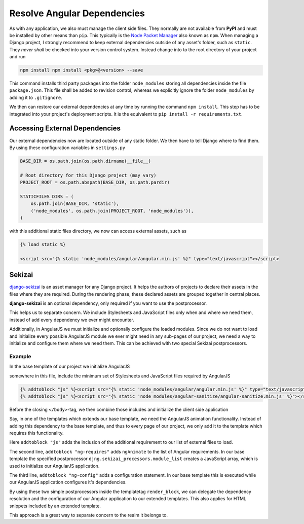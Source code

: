 .. _resolve-dependencies:

============================
Resolve Angular Dependencies
============================

As with any application, we also must manage the client side files. They normally are not available
from **PyPI** and must be installed by other means than ``pip``. This typically is the
`Node Packet Manager`_ also known as ``npm``. When managing a Django project, I strongly recommend
to keep external dependencies outside of any asset's folder, such as ``static``. They *never
shall* be checked into your version control system. Instead change into to the root directory of
your project and run

.. code-block:: bash

	npm install npm install <pkg>@<version> --save

This command installs third party packages into the folder ``node_modules`` storing all dependencies
inside the file ``package.json``. This file shall be added to revision control, whereas we
explicitly ignore the folder ``node_modules`` by adding it to ``.gitignore``.

We then can restore our external dependencies at any time by running the command ``npm install``.
This step has to be integrated into your project's deployment scripts. It is the equivalent to
``pip install -r requirements.txt``.


Accessing External Dependencies
===============================

Our external dependencies now are located outside of any static folder. We then have to tell Django
where to find them. By using these configuration variables in ``settings.py``

.. code-block:: python

	BASE_DIR = os.path.join(os.path.dirname(__file__)

	# Root directory for this Django project (may vary)
	PROJECT_ROOT = os.path.abspath(BASE_DIR, os.path.pardir)

	STATICFILES_DIRS = (
	    os.path.join(BASE_DIR, 'static'),
	    ('node_modules', os.path.join(PROJECT_ROOT, 'node_modules')),
	)

with this additional static files directory, we now can access external assets, such as

.. code-block:: html

	{% load static %}

	<script src="{% static 'node_modules/angular/angular.min.js' %}" type="text/javascript"></script>


Sekizai
=======

django-sekizai_ is an asset manager for any Django project. It helps the authors of projects to
declare their assets in the files where they are required. During the rendering phase, these
declared assets are grouped together in central places.

**django-sekizai** is an optional dependency, only required if you want to use the postprocessor.

This helps us to separate concern. We include Stylesheets and JavaScript files only when and where
we need them, instead of add every dependency we ever might encounter.

Additionally, in AngularJS we must initialize and optionally configure the loaded modules. Since we
do not want to load and initialize every possible AngularJS module we ever might need in any
sub-pages of our project, we need a way to initialize and configure them where we need them. This
can be achieved with two special Sekizai postprocessors.


Example
-------

In the base template of our project we initialize AngularJS

.. code-block:: django
	:caption: my_project/base.html

	{% load static sekizai_tags %}

	<html ng-app="myProject">
	    <head>
	        ...
	        {% render_block "css" postprocessor "compressor.contrib.sekizai.compress" %}
	        ...
	    </head>
	    <body>
	        ...

somewhere in this file, include the minimum set of Stylesheets and JavaScript files required by
AngularJS

.. code-block:: django

	{% addtoblock "js" %}<script src="{% static 'node_modules/angular/angular.min.js' %}" type="text/javascript"></script>{% endaddtoblock %}
	{% addtoblock "js" %}<script src="{% static 'node_modules/angular-sanitize/angular-sanitize.min.js' %}"></script>{% endaddtoblock %}

Before the closing ``</body>``-tag, we then combine those includes and initialize the client side
application

.. code-block:: django
	:emphasize-lines: 5,11

	...
	{% render_block "js" postprocessor "compressor.contrib.sekizai.compress" %}
	<script type="text/javascript">
	angular.module('myProject', ['ngSanitize',
	    {% render_block "ng-requires" postprocessor "djng.sekizai_processors.module_list" %}
	]).config(['$httpProvider', function($httpProvider) {
	    $httpProvider.defaults.headers.common['X-CSRFToken'] = '{{ csrf_token }}';
	    $httpProvider.defaults.headers.common['X-Requested-With'] = 'XMLHttpRequest';
	}]).config(['$locationProvider', function($locationProvider) {
	    $locationProvider.html5Mode(false);
	}]){% render_block "ng-config" postprocessor "djng.sekizai_processors.module_config" %};
	</script>

	</body>

Say, in one of the templates which extends our base template, we need the AngularJS animation
functionality. Instead of adding this dependency to the base template, and thus to every page of
our project, we only add it to the template which requires this functionality.

.. code-block:: django
	:caption: my_project/specialized.html

	{% extends "my_project/base.html" %}
	{% load static sekizai_tags %}

	{% block any_inhertited_block_will_do %}
	    {% addtoblock "js" %}<script src="{% static 'node_modules/angular-animate/angular-animate.min.js' %}"></script>{% endaddtoblock %}
	    {% addtoblock "ng-requires" %}ngAnimate{% endaddtoblock %}
	    {% addtoblock "ng-config" %}['$animateProvider', function($animateProvider) {
	        // restrict animation to elements with the bi-animate css class with a regexp.
	        $animateProvider.classNameFilter(/bi-animate/); }]{% endaddtoblock %}
	{% endblock %}

Here ``addtoblock "js"`` adds the inclusion of the additional requirement to our list of external
files to load.

The second line, ``addtoblock "ng-requires"`` adds ``ngAnimate`` to the list of Angular
requirements. In our base template the specified postprocessor ``djng.sekizai_processors.module_list``
creates a JavaScript array, which is used to initialize our AngularJS application.

The third line, ``addtoblock "ng-config"`` adds a configuration statement. In our base template this
is executed while our AngularJS application configures it's dependencies.

By using these two simple postprocessors inside the templatetag ``render_block``, we can delegate
the dependency resolution and the configuration of our Angular application to our extended
templates. This also applies for HTML snippets included by an extended template.

This approach is a great way to separate concern to the realm it belongs to.

.. _Node Packet Manager: https://www.npmjs.com/
.. _django-sekizai: https://django-sekizai.readthedocs.io/
